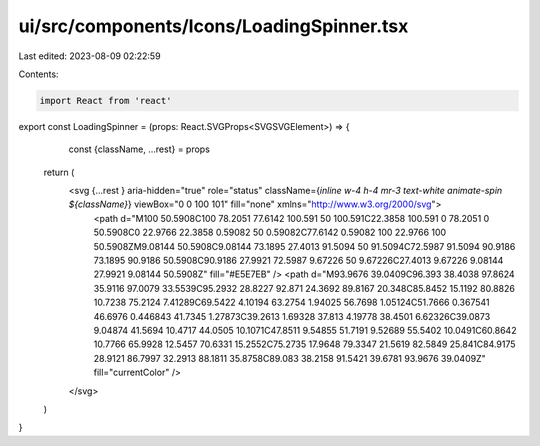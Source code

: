 ui/src/components/Icons/LoadingSpinner.tsx
==========================================

Last edited: 2023-08-09 02:22:59

Contents:

.. code-block:: tsx

    import React from 'react'

export const LoadingSpinner = (props: React.SVGProps<SVGSVGElement>) => {
    const {className, ...rest} = props
  return (
      <svg {...rest } aria-hidden="true" role="status" className={`inline w-4 h-4 mr-3 text-white animate-spin ${className}`} viewBox="0 0 100 101" fill="none" xmlns="http://www.w3.org/2000/svg">
          <path d="M100 50.5908C100 78.2051 77.6142 100.591 50 100.591C22.3858 100.591 0 78.2051 0 50.5908C0 22.9766 22.3858 0.59082 50 0.59082C77.6142 0.59082 100 22.9766 100 50.5908ZM9.08144 50.5908C9.08144 73.1895 27.4013 91.5094 50 91.5094C72.5987 91.5094 90.9186 73.1895 90.9186 50.5908C90.9186 27.9921 72.5987 9.67226 50 9.67226C27.4013 9.67226 9.08144 27.9921 9.08144 50.5908Z" fill="#E5E7EB" />
          <path d="M93.9676 39.0409C96.393 38.4038 97.8624 35.9116 97.0079 33.5539C95.2932 28.8227 92.871 24.3692 89.8167 20.348C85.8452 15.1192 80.8826 10.7238 75.2124 7.41289C69.5422 4.10194 63.2754 1.94025 56.7698 1.05124C51.7666 0.367541 46.6976 0.446843 41.7345 1.27873C39.2613 1.69328 37.813 4.19778 38.4501 6.62326C39.0873 9.04874 41.5694 10.4717 44.0505 10.1071C47.8511 9.54855 51.7191 9.52689 55.5402 10.0491C60.8642 10.7766 65.9928 12.5457 70.6331 15.2552C75.2735 17.9648 79.3347 21.5619 82.5849 25.841C84.9175 28.9121 86.7997 32.2913 88.1811 35.8758C89.083 38.2158 91.5421 39.6781 93.9676 39.0409Z" fill="currentColor" />
      </svg>
  )
}


